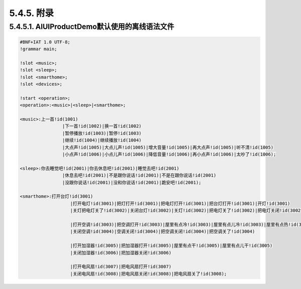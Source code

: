 5.4.5. 附录
------------

5.4.5.1. AIUIProductDemo默认使用的离线语法文件
^^^^^^^^^^^^^^^^^^^^^^^^^^^^^^^^^^^^^^^^^^^^^^^^

.. code-block:: none 

	#BNF+IAT 1.0 UTF-8;
	!grammar main;

	!slot <music>;
	!slot <sleep>;
	!slot <smarthome>;
	!slot <devices>;

	!start <operation>;
	<operation>:<music>|<sleep>|<smarthome>;

	<music>:上一首!id(1001)
			|下一首!id(1002)|换一首!id(1002)
			|暂停播放!id(1003)|暂停!id(1003)
			|继续!id(1004)|继续播放!id(1004)
			|大点声!id(1005)|大点儿声!id(1005)|增大音量!id(1005)|再大点声!id(1005)|听不清!id(1005)
			|小点声!id(1006)|小点儿声!id(1006)|降低音量!id(1006)|再小点声!id(1006)|太吵了!id(1006);

	<sleep>:你去睡觉吧!id(2001)|你去休息吧!id(2001)|睡觉去吧!id(2001)
			|休息去吧!id(2001)|不是跟你说话!id(2001)|不是在跟你说话!id(2001)
			|没跟你说话!id(2001)|没和你说话!id(2001)|跪安吧!id(2001);
			
	<smarthome>:打开台灯!id(3001)
			   |打开电灯!id(3001)|把灯打开!id(3001)|把电灯打开!id(3001)|把台灯打开!id(3001)|开灯!id(3001)
			   |关灯把电灯关了!id(3002)|关闭台灯!id(3002)|关灯!id(3002)|把电灯关了!id(3002)|把电灯关闭!id(3002)|把灯关了!id(3002)
			   
			   |打开空调!id(3003)|把空调打开!id(3003)|屋里有点冷!id(3003)|屋里有点儿冷!id(3003)|屋里有点热!id(3003)|屋里有点儿热!id(3003)
			   |关闭空调!id(3004)|空调关闭!id(3004)|把空调关闭!id(3004)|把空调关了!id(3004)
			   
			   |打开加湿器!id(3005)|把加湿器打开!id(3005)|屋里有点干!id(3005)|屋里有点儿干!id(3005)
			   |关闭加湿器!id(3006)|把加湿器关闭!id(3006)
			   
			   |打开电风扇!id(3007)|把电风扇打开!id(3007)
			   |关闭电风扇!id(3008)|把电风扇关闭!id(3008)|把电风扇关了!id(3008);